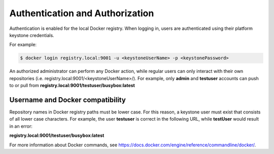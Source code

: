 
.. khe1563458421728
.. _kubernetes-admin-tutorials-authentication-and-authorization:

================================
Authentication and Authorization
================================

Authentication is enabled for the local Docker registry. When logging in,
users are authenticated using their platform keystone credentials.

For example:

.. code-block:: none

    $ docker login registry.local:9001 -u <keystoneUserName> -p <keystonePassword>

An authorized administrator can perform any Docker action, while regular users
can only interact with their own repositories
\(i.e. registry.local:9001/<keystoneUserName>/\). For example, only
**admin** and **testuser** accounts can push to or pull from
**registry.local:9001/testuser/busybox:latest**

---------------------------------
Username and Docker compatibility
---------------------------------

Repository names in Docker registry paths must be lower case. For this reason,
a keystone user must exist that consists of all lower case characters. For
example, the user **testuser** is correct in the following URL, while
**testUser** would result in an error:

**registry.local:9001/testuser/busybox:latest**

For more information about Docker commands, see
`https://docs.docker.com/engine/reference/commandline/docker/ <https://docs.docker.com/engine/reference/commandline/docker/>`__.

